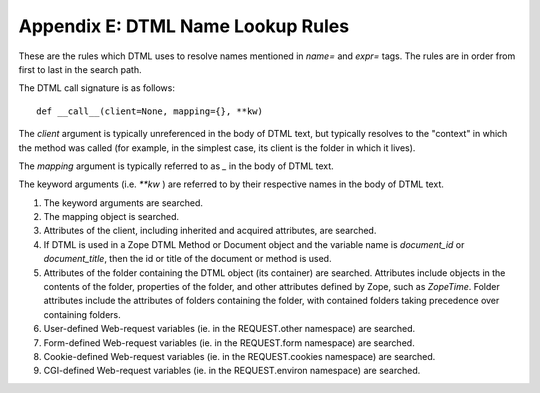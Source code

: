 Appendix E: DTML Name Lookup Rules
##################################

These are the rules which DTML uses to resolve names mentioned in `name=` and
`expr=` tags. The rules are in order from first to last in the search path.

The DTML call signature is as follows::

  def __call__(client=None, mapping={}, **kw)

The `client` argument is typically unreferenced in the body of DTML text, but
typically resolves to the "context" in which the method was called (for
example, in the simplest case, its client is the folder in which it lives).

The `mapping` argument is typically referred to as `_` in the body of DTML
text.

The keyword arguments (i.e. `**kw` ) are referred to by their respective names
in the body of DTML text.

1. The keyword arguments are searched.

2. The mapping object is searched.

3. Attributes of the client, including inherited and acquired attributes, are
   searched.

4. If DTML is used in a Zope DTML Method or Document object and the variable
   name is `document_id` or `document_title`, then the id or title of the
   document or method is used.

5. Attributes of the folder containing the DTML object (its container) are
   searched. Attributes include objects in the contents of the folder,
   properties of the folder, and other attributes defined by Zope, such as
   `ZopeTime`. Folder attributes include the attributes of folders containing
   the folder, with contained folders taking precedence over containing
   folders.

6. User-defined Web-request variables (ie. in the REQUEST.other namespace) are
   searched.

7. Form-defined Web-request variables (ie. in the REQUEST.form namespace) are
   searched.

8. Cookie-defined Web-request variables (ie. in the REQUEST.cookies namespace)
   are searched.

9. CGI-defined Web-request variables (ie. in the REQUEST.environ namespace) are
   searched.
